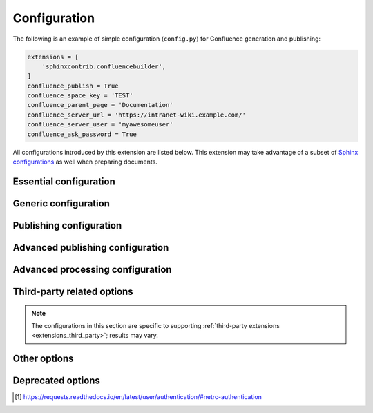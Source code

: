 Configuration
=============

The following is an example of simple configuration (``config.py``) for
Confluence generation and publishing:

.. code-block:: python

    extensions = [
        'sphinxcontrib.confluencebuilder',
    ]
    confluence_publish = True
    confluence_space_key = 'TEST'
    confluence_parent_page = 'Documentation'
    confluence_server_url = 'https://intranet-wiki.example.com/'
    confluence_server_user = 'myawesomeuser'
    confluence_ask_password = True

All configurations introduced by this extension are listed below. This
extension may take advantage of a subset of `Sphinx configurations`_ as well
when preparing documents.

.. versionadded:: 1.9

    All options provided by this extension may be set from the running
    environment. For example, if :lref:`confluence_publish` is not explicitly
    set inside ``conf.py`` or provided via `Sphinx's command line`_, this
    extension may check the ``CONFLUENCE_PUBLISH`` environment option as a
    fallback. Note that this only applies options provided below and will
    not work for other configuration options provided by Sphinx or other
    Sphinx extensions.

.. only:: latex

    .. contents::
       :depth: 1
       :local:

Essential configuration
-----------------------

.. (documentation note) Typically, configuration entries should be sorted
   alphanumerically; however, an exception is in place for the "essential"
   configuration options, where there is a stronger desire to present key
   configurations in a specific order (publish, URL, space and authentication).

.. _confluence_publish:

.. confval:: confluence_publish

    A boolean that decides whether or not to allow publishing. This option must
    be explicitly set to ``True`` if a user wishes to publish content. By
    default, the value is set to ``False``.

    .. code-block:: python

        confluence_publish = True

.. confval:: confluence_server_url

    The URL for the Confluence instance to publish to. The URL should be
    prefixed with ``https://`` or ``http://`` (depending on the URL target). The
    target API folder should not be included in the URL (i.e. excluding
    ``rest/api/``). For a Confluence Cloud instance, an example URL
    configuration is as follows:

    .. code-block:: python

        confluence_server_url = 'https://example.atlassian.net/wiki/'

    For Confluence Data Center, an example URL configuration, if the
    instance's REST API is ``https://intranet-wiki.example.com/rest/api/``,
    should be as follows:

    .. code-block:: python

        confluence_server_url = 'https://intranet-wiki.example.com/'

.. _confluence_space_key:

.. confval:: confluence_space_key

    .. note::

        - Use the key value for the space, not the name of the space. For
          example, ``MYAWESOMESPACE`` instead of ``My Awesome Space``.
        - The space key is **case-sensitive** (typically uppercase).

    `Key of the space`_ in Confluence to be used to publish generated documents
    to. For example:

    .. code-block:: python

        confluence_space_key = 'MYAWESOMESPACE'

    If attempting to publish to a user's personal space, the space's key will
    typically start with a tilde value followed by the space's identifier. For
    example:

    .. code-block:: python

        confluence_space_key = '~123456789'

    .. versionadded:: 1.7

.. _confluence_server_user:

.. confval:: confluence_server_user

    .. note::

        If using a personal access token (PAT), this option does not need to
        set (see :lref:`confluence_publish_token`).

    .. note::

        If trying to use netrc authentication, support is provided by the
        Requests_ library [#netrc]_. A user can default to using a configured
        netrc file by not setting a value for ``confluence_server_user``.

    The username value used to authenticate with the Confluence instance. If
    using Confluence Cloud, this value will most likely be the account's E-mail
    address. If using Confluence Data Center, this value will most likely be the
    username value.

    .. code-block:: python

        confluence_server_user = 'myawesomeuser@example.com'
         (or)
        confluence_server_user = 'myawesomeuser'

.. _confluence_api_token:

.. confval:: confluence_api_token

    .. tip::

        Use this option for Confluence Cloud.

    .. caution::

        It is never recommended to store an API token into a committed/shared
        repository holding documentation.

        A documentation's configuration can modified various ways with Python
        to pull an authentication token for a publishing event such as
        :ref:`reading from an environment variable <tip_manage_publish_subset>`,
        reading from a local file or acquiring a token from ``getpass``.

    .. note::

        If attempting to use a personal access token (PAT), use the
        :lref:`confluence_publish_token` option instead.

    The API token value used to authenticate with the Confluence instance. Set
    this option to an API token for the configured username value
    (see `API tokens`_):

    .. code-block:: python

        confluence_api_token = 'YDYDD3qVvKV0FbkErSxaQ2olmy...AMGwaPe8=02381T9A'

    .. versionadded:: 2.6

.. _confluence_publish_token:

.. confval:: confluence_publish_token

    .. tip::

        Use this option for Confluence Data Center.

    .. caution::

        It is never recommended to store a personal access tokens (PAT) into a
        committed/shared repository holding documentation.

        A documentation's configuration can modified various ways with Python
        to pull an authentication token for a publishing event such as
        :ref:`reading from an environment variable <tip_manage_publish_subset>`,
        reading from a local file or acquiring a token from ``getpass``.

    .. note::

        If attempting to use an API token, use the
        :lref:`confluence_server_pass` option instead.

    The personal access token value used to authenticate with the Confluence
    instance (see `Using Personal Access Tokens`_):

    .. code-block:: python

        confluence_publish_token = 'AbCdEfGhIjKlMnOpQrStUvWxY/z1234567890aBc'

    .. versionadded:: 1.8

.. _confluence_server_pass:

.. confval:: confluence_server_pass

    .. warning::

        It is not recommended to use this option when authenticating with
        an API token or a personal access token.

    .. note::

        Functionally, this option is the same as :lref:`confluence_api_token`.
        It is recommended to use the API token variant solely for naming
        convention. Only limited cases can use a password value for
        publication over API tokens or personal access tokens (specifically,
        cases using Confluence Data Center). Unless users are expected to
        interact directly with their Confluence instance with user passwords,
        users should instead use either one of the following options instead:

        - :lref:`confluence_api_token`
        - :lref:`confluence_publish_token`

    .. caution::

        It is never recommended to store a raw password into a
        committed/shared repository holding documentation. If desired, this
        extension provides a method for prompting for a password
        (see :lref:`confluence_ask_password`).

        Future versions *may* deprecate this option.

    The password value used to authenticate with the Confluence instance. This
    value expects the plaintext password for the configured username value:

    .. code-block:: python

        confluence_server_pass = 'myawesomepassword'

Generic configuration
---------------------

.. _confluence_add_secnumbers:

.. confval:: confluence_add_secnumbers

    Add section numbers to page and section titles if ``toctree`` uses the
    ``:numbered:`` option. By default, this is enabled:

    .. code-block:: python

        confluence_add_secnumbers = True

    See also :lref:`confluence_publish_prefix`.

    .. versionadded:: 1.2

.. _confluence_code_block_theme:

.. confval:: confluence_code_block_theme

    .. note::

        This option is only supported using the ``v1``
        :ref:`editor <confluence_editor>`.

    Specifies the color scheme to use when displaying a Confluence code
    block macro.

    .. code-block:: python

        confluence_code_block_theme = 'Midnight'

    For configuring the theme on individual code blocks, see
    :ref:`class hints <confluence_class_hints>`.

    .. versionadded:: 2.2

.. confval:: confluence_default_alignment

    Explicitly set which alignment type to use when a default alignment value is
    detected. As of Sphinx 2.0+, the default alignment is set to ``center``.
    Legacy versions of Sphinx had a default alignment of ``left``. By default,
    this extension will use a Sphinx-defined default alignment unless explicitly
    set by this configuration value. Accepted values are ``left``, ``center`` or
    ``right``.

    .. code-block:: python

        confluence_default_alignment = 'left'

    .. versionadded:: 1.3

.. confval:: confluence_disable_env_conf

    A boolean value to configure whether to ignore environment-provided
    configuration options. This extension will fallback on environment
    variables if an option is not set in a configuration file or on the
    command line. If a user never wants to pull options from the environment,
    this option can be set to ``True``.

    .. code-block:: python

        confluence_disable_env_conf = True

    .. versionadded:: 2.7

.. confval:: confluence_domain_indices

    A boolean or list value to configure whether or not generate domain-specific
    indices. If configured to a value of ``True``, all domain-specific indices
    generated when processing a documentation set will have a Confluence
    document created. If configured with a list of index names, any matching
    domain-index with a matching name will have a Confluence document created.
    By default, domain-specific indices are disabled with a value of ``False``.

    .. code-block:: python

        confluence_domain_indices = True
         (or)
        confluence_domain_indices = [
            'py-modindex',
        ]

    .. versionadded:: 1.7

.. _confluence_editor:

.. confval:: confluence_editor

    .. warning::

        Using the ``v2`` editor with Confluence Data Center may yield
        unexpected results. It is recommended to only use the ``v2`` editor
        when using Confluence Cloud (CONFSERVER-59536_).

    .. note::

        - Confluence's ``v1`` editor provides a larger support for Sphinx
          features than the newer editor. Users can compare the difference
          in editors by inspecting the `online demo`_.
        - If a page is published with a ``v2`` editor, an attempt to re-publish
          with a ``v1`` editor style may be ignored in Confluence Cloud. In
          such situations, users are recommended to delete the pages on
          Confluence and then retry the publish attempt with this extension.

    A string value to indicate which `Confluence editor`_ to target. The
    following editor values are supported:

    - ``v1``: Use Confluence's older editor (default).
    - ``v2``: Use Confluence's newer editor (fabric).

    A user can choose which version of the editor to build and published
    documentation with. This extension may adjust how content is generated
    based on which editor is selected. Not all Confluence editors are
    equal -- some features supported in one editor may not be supported in
    another. For example, if documentation relies indenting bullet lists,
    content may only be properly rendered with the ``v1`` editor; where if
    users want to new styled Confluence admonitions (warnings, notes, etc.),
    these are only available in the ``v2`` editor.

    .. code-block:: python

        confluence_editor = 'v1'

    For per-document overrides, please see the :lref:`confluence_metadata`.

    .. versionadded:: 2.0

.. _confluence_header_file:

.. confval:: confluence_header_file

    The name of the file to use header data. If provided, the raw contents found
    inside the header file will be added to the start of all generated
    documents. The file path provided should be relative to the build
    environment's source directory. For example:

    .. code-block:: python

        confluence_header_file = 'assets/header.tpl'

    See also:

    - :lref:`confluence_footer_file`
    - :lref:`confluence_header_data`

.. _confluence_header_data:

.. confval:: confluence_header_data

    Takes an optional dictionary. If this value is set then
    ``confluence_header_file`` is interpreted as a jinja2 template with these
    values passed in. If this value is not set then ``confluence_header_file``
    is included verbatim.

    See also :lref:`confluence_header_file`.

    .. versionadded:: 1.9

.. _confluence_footer_file:

.. confval:: confluence_footer_file

    The name of the file to use footer data. If provided, the raw contents found
    inside the footer file will be added at the end of all generated documents.
    The file path provided should be relative to the build environment's source
    directory. For example:

    .. code-block:: python

        confluence_footer_file = 'assets/footer.tpl'

    See also:

    - :lref:`confluence_header_file`
    - :lref:`confluence_footer_data`

.. _confluence_footer_data:

.. confval:: confluence_footer_data

    Takes an optional dictionary. If this value is set then
    ``confluence_footer_file`` is interpreted as a jinja2 template with these
    values passed in. If this value is not set then ``confluence_footer_file``
    is included verbatim.

    See also :lref:`confluence_header_file`.

    .. versionadded:: 1.9

.. confval:: confluence_include_search

    A boolean value to configure whether or not generate a search page. If
    configured to a value of ``True``, a search page will be created with a
    search macro configured to search on the configured space. If a ``search``
    document is registered in a documentation's toctree_, a search page will be
    generated and will replace the contents of the provided ``search`` page. To
    avoid the implicit enablement of this feature, the generation of a search
    page can be explicitly disabled by setting this value to ``False``. By
    default, search page generation is automatically managed with a value of
    ``None``.

    .. code-block:: python

        confluence_include_search = True

    .. versionadded:: 1.7

.. confval:: confluence_page_generation_notice

    This option can be set with a boolean value to whether or not to generate
    a message at the top of each document that the page has been
    automatically generated.

    .. code-block:: python

        confluence_page_generation_notice = True

    Alternatively, users may set a custom message to display.

    .. code-block:: python

        confluence_page_generation_notice = 'My awesome message.'

    By default, this notice is disabled with a value of ``False``.

    .. versionadded:: 1.7
    .. versionchanged:: 2.5 Accept a string for custom notice.

.. confval:: confluence_page_hierarchy

    A boolean value to whether or not nest pages in a hierarchical ordered. The
    root of all pages is typically the configured root_doc_. If a root_doc_
    instance contains a toctree_, listed documents will become child pages of
    the root_doc_. This cycle continues for child pages with their own
    toctree_ markups. By default, hierarchy mode is enabled with a value of
    ``True``.

    .. code-block:: python

        confluence_page_hierarchy = True

    Note that even if hierarchy mode is enabled, the configured root_doc_ page
    and other published pages that are not defined in the complete toctree_,
    these documents will still be published and uploaded to either the
    configured :lref:`confluence_parent_page` or in the root of the space.

    .. versionchanged:: 2.0 Option is enabled by default.

.. _confluence_prev_next_buttons_location:

.. confval:: confluence_prev_next_buttons_location

    A string value to where to include previous/next buttons (if any) based on
    the detected order of documents to be included in processing. Values
    accepted are either ``bottom``, ``both``, ``top`` or ``None``. By default,
    no previous/next links are generated with a value of ``None``.

    .. code-block:: python

       confluence_prev_next_buttons_location = 'top'

    .. versionadded:: 1.2

.. _confluence_secnumber_suffix:

.. confval:: confluence_secnumber_suffix

    The suffix to put after section numbers, before section name.

    .. code-block:: python

        confluence_secnumber_suffix = '. '

    See also :lref:`confluence_add_secnumbers`.

    .. versionadded:: 1.2

.. confval:: confluence_sourcelink

    Provides options to include a link to the documentation's sources at the top
    of each page. This can either be a generic URL or customized to link to
    individual documents in a repository.

    An example of a simple link is as follows:

    .. code-block:: python

        confluence_sourcelink = {
            'url': 'https//www.example.com/',
        }

    Templates for popular hosting services are available. Instead of defining
    a ``url`` option, the ``type`` option can instead be set to one of the
    following types:

    - ``bitbucket``
    - ``codeberg``
    - ``github``
    - ``gitlab``

    Options to set for these types are as follows:

    .. rst-class:: spacedtable

    +-----------------+-------------------------------------------------------+
    | Option          | Description                                           |
    +=================+=======================================================+
    | | ``owner``     | The owner (group or user) of a project.               |
    | | *(required)*  |                                                       |
    +-----------------+-------------------------------------------------------+
    | | ``repo``      | The name of the repository.                           |
    | | *(required)*  |                                                       |
    +-----------------+-------------------------------------------------------+
    | ``container``   | The folder inside the repository which is holding the |
    |                 | documentation. This will vary per project, for        |
    |                 | example, this may be ``Documentation/`` or ``doc/``.  |
    |                 | If the documentation resides in the root of the       |
    |                 | repository, this option can be omitted or set to an   |
    |                 | empty string.                                         |
    +-----------------+-------------------------------------------------------+
    | | ``version``   | The version of the sources to list. This is typically |
    | | *(required)*  | set to either a branch (e.g. ``main``) or tag value.  |
    |                 |                                                       |
    |                 | For Codeberg, also include the version type. For      |
    |                 | example, ``branch/main`` or ``tag/1.0``.              |
    +-----------------+-------------------------------------------------------+
    | ``view``        | The view mode to configure. By default, this value is |
    |                 | set to ``blob`` for GitHub/GitLab and ``view`` for    |
    |                 | Bitbucket.                                            |
    |                 |                                                       |
    |                 | GitHub/GitLab users may wish to change this to        |
    |                 | ``edit`` to create a link directly to the editing     |
    |                 | view for a specific document.                         |
    +-----------------+-------------------------------------------------------+
    | ``host``        | The hostname value to override.                       |
    |                 |                                                       |
    |                 | This option is useful for instances where a custom    |
    |                 | domain may be configured for an organization.         |
    +-----------------+-------------------------------------------------------+
    | ``protocol``    | The protocol value to override (defaults to           |
    |                 | ``https``).                                           |
    +-----------------+-------------------------------------------------------+

    For example, a project hosted on GitHub can use the following:

    .. code-block:: python

        confluence_sourcelink = {
            'type': 'github',
            'owner': 'sphinx-contrib',
            'repo': 'confluencebuilder',
            'container': 'doc/',
            'version': 'main',
            'view': 'edit',
        }

    For unique environments, the source URL can be customized through the
    ``url`` option. This option is treated as a format string which can be
    populated based on the configuration and individual documents being
    processed. An example is as follows:

    .. code-block:: python

        confluence_sourcelink = {
            'url': 'https://git.example.com/mydocs/{page}{suffix}',
        }

    This configures a base URL, where ``page`` and ``suffix`` will be generated
    automatically. Any option provided in the ``confluence_sourcelink``
    dictionary will be forwarded to the format option. For example:

    .. code-block:: python

        confluence_sourcelink = {
            'base': 'https://git.example.com/mydocs',
            'url': '{base}/{version}/{page}{suffix}',
            'version': 'main',
        }

    The ``text`` option can be used to override the name of the link observed
    at the top of the page:

    .. code-block:: python

        confluence_sourcelink = {
            ...
            'text': 'Edit Source',
        }

    .. versionadded:: 1.7

.. confval:: confluence_use_index

    A boolean value to configure whether or not generate an index page. If
    configured to a value of ``True``, an index page will be created. If a
    ``genindex`` document is registered in a documentation's toctree_, index
    content will be generated and will replace the contents of the provided
    ``genindex`` page. To avoid the implicit enablement of this feature, the
    generation of an index page can be explicitly disabled by setting this value
    to ``False``. By default, index generation is automatically managed with a
    value of ``None``.

    .. code-block:: python

        confluence_use_index = True

    .. versionadded:: 1.7

.. confval:: singleconfluence_toctree

    A boolean value to configure whether or not TOC trees will remain in place
    when building with a ``singleconfluence`` builder. By default, this option
    is disabled with a value of ``False``.

    .. code-block:: python

        singleconfluence_toctree = True

    .. versionadded:: 1.7

Publishing configuration
------------------------

.. _confluence_append_labels:

.. confval:: confluence_append_labels

    Allows a user to decide how to manage labels for an updated page. When a
    page update contains new labels to set, they can either be stacked on
    existing labels or replaced. In the event that a publisher wishes to replace
    any existing labels that are set on published pages, this option can be set
    to ``False``. By default, labels are always appended with a value of
    ``True``.

    .. code-block:: python

        confluence_append_labels = True

    See also:

    - :lref:`confluence_global_labels`
    - :lref:`confluence_metadata`

    .. versionadded:: 1.3

.. _confluence_api_mode:

.. confval:: confluence_api_mode

    Configures the API mode to use for REST requests. Certain Confluence
    instances support a newer version of REST APIs (e.g. Confluence Cloud).
    This extension will attempt to use an appropriate API mode for a
    configuration set. However, a user can override the operating API mode
    based on preference or when handling situations where this extension
    cannot automatically determine the best API mode to use. Values
    accepted are either ``v1`` or ``v2``.

    .. code-block:: python

        confluence_api_mode = 'v2'

    By default, if a Confluence Cloud configuration is detected, this
    extension will use ``v2``. For all other cases, the default is ``v1``.

    .. versionadded:: 2.5

.. _confluence_ask_password:

.. confval:: confluence_ask_password

    .. warning::

        User's running Cygwin/MinGW may need to invoke with ``winpty`` to allow
        this feature to work.

    Provides an override for an interactive shell to request publishing
    documents using an API key or password provided from a shell environment.
    While a password is typically defined in the option
    :lref:`confluence_server_pass` (either directly set, fetched from the
    project's ``config.py`` or passed via an alternative means), select
    environments may wish to provide a way to accept an authentication
    token without needing to modify documentation sources or having a
    visible password value in the interactive session requesting the
    publish event. By default, this option is disabled with a value
    of ``False``.

    .. code-block:: python

        confluence_ask_password = False

    A user can request for a password prompt by invoking build event by passing
    the define through the command line:

    .. code-block:: none

        sphinx-build [options] -D confluence_ask_password=1 <srcdir> <outdir>

    Note that some shell sessions may not be able to pull the password value
    properly from the user. For example, Cygwin/MinGW may not be able to accept
    a password unless invoked with ``winpty``.

.. confval:: confluence_ask_user

    Provides an override for an interactive shell to request publishing
    documents using a user provided from a shell environment. While a
    user is typically defined in the option ``confluence_server_user``, select
    environments may wish to provide a way to accept a username without needing
    to modify documentation sources. By default, this option is disabled with a
    value of ``False``.

    .. code-block:: python

        confluence_ask_user = False

    .. versionadded:: 1.2

.. index:: Page removal; Automatically archiving pages

.. _confluence_cleanup_archive:

.. confval:: confluence_cleanup_archive

    .. warning::

       Publishing individual/subset of documents with this option may lead to
       unexpected results.

    .. note::

        This option cannot be used with :lref:`confluence_cleanup_purge`.

    .. warning::

        Only Confluence Cloud identifies support for an archiving API.
        Attempting to Confluence Data Center with this feature will most
        likely result in an "Unsupported Confluence API call" error (500).

    .. attention::

        Confluence's archiving API is marked as experimental by Atlassian
        at the time of writing. This feature may experience issues over time
        until the API is flagged as stable (if ever).

    A boolean value to whether to archive legacy pages detected in a space or
    parent page. By default, this value is set to ``False`` to indicate that no
    pages will be archived. If this configuration is set to ``True``, detected
    pages in Confluence that do not match the set of published documents will be
    automatically archived. If the option :lref:`confluence_parent_page` is
    set, only pages which are a descendant of the configured parent page
    can be removed; otherwise, all flagged pages in the configured space
    could be archived.

    .. code-block:: python

        confluence_cleanup_archive = False

    While this capability is useful for updating a series of pages, it may lead
    to unexpected results when attempting to publish a single-page update. The
    archive operation will archive all pages that are not publish in the
    request. For example, if an original request publishes ten documents and
    archives excess documents, a following publish attempt with only one of
    the documents will archive the other nine pages.

    See also:

    - :lref:`confluence_cleanup_from_root`
    - :lref:`confluence_cleanup_purge`
    - :lref:`confluence_cleanup_search_mode`
    - :lref:`confluence_publish_dryrun`

    .. versionadded:: 1.9

.. _confluence_cleanup_from_root:

.. confval:: confluence_cleanup_from_root

    A boolean value to which indicates that any cleanup attempt should be done
    from the root of a published root_doc_ page (instead of a configured parent
    page; i.e. :lref:`confluence_parent_page`). In specific publishing
    scenarios, a user may wish to publish multiple documentation sets
    based off a single parent/container page. To prevent any cleanup
    between multiple documentation sets, this option can be set to ``True``.
    When generating legacy pages to be removed, this extension will only
    attempt to populate legacy pages based off the children of the
    root_doc_ page. This option requires either
    :lref:`confluence_cleanup_archive` or :lref:`confluence_cleanup_purge`
    to be set to ``True`` before taking effect. If
    :lref:`confluence_publish_root` is set, this option is implicitly enabled.

    .. code-block:: python

        confluence_cleanup_from_root = False

    See also:

    - :lref:`confluence_cleanup_archive`
    - :lref:`confluence_cleanup_purge`

    .. versionadded:: 1.9

.. index:: Page removal; Automatically purging pages

.. _confluence_cleanup_purge:

.. confval:: confluence_cleanup_purge

    .. warning::

       Publishing individual/subset of documents with this option may lead to
       unexpected results.

    .. note::

        This option cannot be used with :lref:`confluence_cleanup_archive`.

    A boolean value to whether or not purge legacy pages detected in a space or
    parent page. By default, this value is set to ``False`` to indicate that no
    pages will be removed. If this configuration is set to ``True``, detected
    pages in Confluence that do not match the set of published documents will be
    automatically removed. If the option :lref:`confluence_parent_page` is
    set, only pages which are a descendant of the configured parent page
    can be removed; otherwise, all flagged pages in the configured space
    could be removed.

    .. code-block:: python

        confluence_cleanup_purge = False

    While this capability is useful for updating a series of pages, it may lead
    to unexpected results when attempting to publish a single-page update. The
    purge operation will remove all pages that are not publish in the request.
    For example, if an original request publishes ten documents and purges
    excess documents, a following publish attempt with only one of the documents
    will purge the other nine pages.

    See also:

    - :lref:`confluence_cleanup_archive`
    - :lref:`confluence_cleanup_from_root`
    - :lref:`confluence_cleanup_search_mode`
    - :lref:`confluence_publish_dryrun`

    .. versionadded:: 1.9

.. _confluence_disable_notifications:

.. confval:: confluence_disable_notifications

    A boolean value which explicitly disables any page update notifications
    (i.e. treats page updates from a publish request as minor updates). By
    default, notifications are disabled with a value of ``True``.

    .. code-block:: python

        confluence_disable_notifications = True

    Note that even if this option is set, there may be some scenarios where a
    notification will be generated for other users when a page is created or
    removed, depending on how other users may be watching a space.

    See also :lref:`confluence_watch`.

    .. versionchanged:: 2.6 Option is enabled by default.

.. _confluence_full_width:

.. confval:: confluence_full_width

    A boolean value to whether to publish pages using the full width of a page.
    By default, page widths will use their default/existing page widths with
    a value of ``None``. Specifying this option to ``True`` will ensure any
    new/updated page will attempt to use the full width of a page; likewise,
    specifying this option to ``False`` will ensure any new/updated page will
    attempt to use a smaller width.

    .. code-block:: python

        confluence_full_width = True

    For per-document overrides, please see the :lref:`confluence_metadata`.

    .. versionadded:: 2.0
    .. versionchanged:: 2.1 Support added for Confluence's ``v1`` editor.

.. _confluence_global_labels:

.. confval:: confluence_global_labels

    .. note::

        If removing global labels for a documentation set that already
        has been published, user may need to publish once with the
        :lref:`confluence_publish_force` option to help clear old labels.

    Defines a list of labels to apply to each document being published. When a
    publish event either adds a new page or updates an existing page, the labels
    defined in this option will be added/set on the page. For example:

    .. code-block:: python

        confluence_global_labels = [
            'label-a',
            'label-b',
        ]

    For per-document labels, please see the :lref:`confluence_metadata`.
    See also :lref:`confluence_append_labels`.

    .. versionadded:: 1.3

.. _confluence_parent_page:

.. confval:: confluence_parent_page

    .. note::

        This option cannot be used with :lref:`confluence_publish_root`.

    The root page found inside the configured space
    (:lref:`confluence_space_key`) where published pages will be a
    descendant of. The parent page value is used to match either the
    title or page identifier of an existing page. If this option is not
    provided, new pages will be published to the root of the configured
    space. If the parent page cannot be found, the publish attempt will
    stop with an error message. For example, the following will publish
    documentation under the ``MyAwesomeDocs`` page:

    .. code-block:: python

        confluence_parent_page = 'MyAwesomeDocs'

    Users wishing to publish against a parent page's identifier value can do
    so by using an integer value instead. For example:

    .. code-block:: python

        confluence_parent_page = 123456

    If a parent page is not set, consider using the
    :lref:`confluence_root_homepage` option as well. Note that the
    page's name can be case-sensitive in most (if not all) versions of
    Confluence.

    See also :lref:`confluence_publish_root`.

    .. versionchanged:: 1.9 Support added for accepting a page identifier.

.. _confluence_publish_dryrun:

.. confval:: confluence_publish_dryrun

    When a user wishes to start managing a new document set for publishing,
    there maybe concerns about conflicts with existing content. When the dry run
    feature is enabled to ``True``, a publish event will not edit or remove any
    existing content. Instead, the extension will inform the user which pages
    will be created, whether or not pages will be moved and whether or not
    pages/attachments will be removed. By default, the dry run feature is
    disabled with a value of ``False``.

    .. code-block:: python

        confluence_publish_dryrun = True

    See also
    :ref:`Confluence Spaces and Unique Page Names <confluence_unique_page_names>`.

    .. versionadded:: 1.3

.. _confluence_publish_postfix:

.. confval:: confluence_publish_postfix

    If set, a postfix value is added to the title of all published documents. In
    Confluence, page names need to be unique for a space. A postfix can be set
    to either:

    * Add a unique naming schema to generated/published documents in a space
      which has manually created pages; or,
    * Allow multiple published sets of documentation, each with their own
      postfix value.

    An example publish postfix is as follows:

    .. code-block:: python

       confluence_publish_postfix = '-postfix'

    Postfixes can include placeholders. These placeholders are filled using the
    format method so formatting types can be used. For example:

    .. code-block:: python

       confluence_publish_postfix = ' ({hash:.5})'

    Supported placeholders:

    * ``{hash}`` - Create a reproducible hash given the title and location
      based from the project root. Using this placeholder provides an option
      for allowing pages with the same title to be pushed to the same
      Confluence space without needing to manually add an index to the title.

    By default, no postfix is used. See also:

    - :lref:`confluence_ignore_titlefix_on_index`
    - :lref:`confluence_publish_prefix`

    .. versionadded:: 1.2
    .. versionchanged:: 1.9 Support for the ``{hash}`` placeholder.

.. _confluence_publish_prefix:

.. confval:: confluence_publish_prefix

    If set, a prefix value is added to the title of all published documents. In
    Confluence, page names need to be unique for a space. A prefix can be set to
    either:

    * Add a unique naming schema to generated/published documents in a space
      which has manually created pages; or,
    * Allow multiple published sets of documentation, each with their own prefix
      value.

    An example publish prefix is as follows:

    .. code-block:: python

       confluence_publish_prefix = 'prefix-'

    By default, no prefix is used. See also:

    - :lref:`confluence_ignore_titlefix_on_index`
    - :lref:`confluence_publish_postfix`

.. _confluence_publish_root:

.. confval:: confluence_publish_root

    .. note::

        This option cannot be used with :lref:`confluence_parent_page`.

    The page identifier to publish the root document to. The root identifier
    value is used to find an existing page on the configured Confluence
    instance. When found, the root document of the documentation set being
    published will replace the content of the page found on the Confluence
    instance. If the root page cannot be found, the publish attempt will stop
    with an error message.

    .. code-block:: python

       confluence_publish_root = 123456

    See also :lref:`confluence_parent_page`.

    .. versionadded:: 1.5

.. _confluence_root_homepage:

.. confval:: confluence_root_homepage

    A boolean value to whether or not force the configured space's homepage to
    be set to the page defined by the Sphinx configuration's root_doc_. By
    default, the root_doc_ configuration is ignored with a value of ``False``.

    .. code-block:: python

        confluence_root_homepage = False

    .. versionadded:: 1.6

.. _confluence_timeout:

.. confval:: confluence_timeout

    Force a timeout (in seconds) for network interaction. The timeout used by
    this extension is not explicitly configured (i.e. managed by Requests_). By
    default, assume that any network interaction will not timeout. Since the
    target Confluence instance is most likely to be found on an external server,
    is it recommended to explicitly configure a timeout value based on the
    environment being used. For example, to configure a timeout of ten seconds,
    the following can be used:

    .. code-block:: python

        confluence_timeout = 10

.. _confluence_watch:

.. confval:: confluence_watch

    Indicate whether or not the user publishing content will automatically watch
    pages for changes. In Confluence, when creating a new page or updating an
    existing page, the editing user will automatically watch the page.
    Notifications on automatically published content is typically not relevant
    to publishers through this extension, especially if the content is volatile.
    If a publisher wishes to be keep informed on notification for published
    pages, this option can be set to ``True``. By default, watching is disabled
    with a value of ``False``.

    .. code-block:: python

        confluence_watch = False

    See also :lref:`confluence_disable_notifications`.

    .. versionadded:: 1.3

Advanced publishing configuration
---------------------------------

.. confval:: confluence_additional_mime_types

    Candidate selection for images will only support the internally managed list
    of MIME types supported by a default Confluence instance. A custom
    installation or future installations of a Confluence instance may support
    newer MIME types not explicitly managed by this extension. This
    configuration provides a user the option to register additional MIME types
    to consider for image candidates.

    .. code-block:: python

        confluence_additional_mime_types = [
            'image/tiff',
        ]

    .. versionadded:: 1.3

.. confval:: confluence_asset_force_standalone

    Provides an override to always publish individual assets (images, downloads,
    etc.) on each individual document which uses them. This extension will
    attempt to minimize the amount of publishing of shared assets on multiple
    documents by only hosting an asset in a single document. For example, if two
    documents use the same image, the image will be hosted on the root document
    of a set and each document will reference the attachment on the root page. A
    user may wish to override this feature. By configuring this option to
    ``True``, this extension will publish asset files as an attachment for each
    document which may use the asset. By default, this extension will attempt to
    host shared assets on a single document with a value of ``False``.

    .. code-block:: python

        confluence_asset_force_standalone = True

    .. versionadded:: 1.3

.. confval:: confluence_asset_override

    Provides an override for asset publishing to allow a user publishing to
    either force re-publishing assets or disable asset publishing. This
    extension will attempt to publish assets (images, downloads, etc.) to pages
    via Confluence's attachment feature. Attachments are assigned a comment
    value with a hash value of a published asset. If another publishing event
    occurs, the hash value is checked before attempting to re-publish an asset.
    In unique scenarios, are use may wish to override this ability. By
    configuring this option to ``True``, this extension will always publish
    asset files (whether or not an attachment with a matching hash exists). By
    configuring this option to ``False``, no assets will be published by this
    extension. By default, this automatic asset publishing occurs with a value
    of ``None``.

    .. code-block:: python

        confluence_asset_override = None

.. _confluence_ca_cert:

.. confval:: confluence_ca_cert

    Provide a CA certificate to use for server certificate authentication. The
    value for this option can either be a file of a certificate or a path
    pointing to an OpenSSL-prepared directory. Refer to the
    `Requests SSL Cert Verification`_  documentation (``verify``) for more
    information. If server verification is explicitly disabled, this option is
    ignored. By default, this option is ignored with a value of ``None``.

    .. code-block:: python

        confluence_ca_cert = 'ca.crt'

    See also:

    - :lref:`confluence_client_cert_pass`
    - :lref:`confluence_client_cert`
    - :lref:`confluence_disable_ssl_validation`

    .. versionchanged:: 2.3 Support relative paths.

.. _confluence_cleanup_search_mode:

.. confval:: confluence_cleanup_search_mode

    .. warning::

        The ``direct`` search mode may not work on Confluence Data Center
        instances. For these cases, Confluence may report the following error:

         | *(Not Implemented; 500)*
         | Page children is currently only supported for direct children.

    Configures the search mode used for finding descendant pages to be cleaned
    up (when configured for archiving/purging legacy pages). By default, this
    extension will search Confluence for known descendants for the root page:

    .. code-block:: python

        confluence_cleanup_search_mode = 'search'

    However, in some cases, the provided list of descendants may be incorrect
    (due to the Confluence version used, the state of Confluence's ancestors
    table caching, etc.). This configuration can be used to tweak how this
    extension searches for descendants, if a user experiences issues with the
    default method of searching. Supported modes are as follows:

    - ``direct``: Query known descendants from a page's cache.
    - ``search`` `(default)`: Search for descendants using Confluence's CQL
      capability.

    Users can also postfix ``-aggressive`` (e.g. ``search-aggressive``) on a
    mode to perform a recursive search for descendants ensure all descendants
    are found. Note that an aggressive search will increase the amount of API
    calls to a configured Confluence instance.
    See also:

    - :lref:`confluence_cleanup_archive`
    - :lref:`confluence_cleanup_purge`

    .. versionadded:: 2.1

.. _confluence_client_cert:

.. confval:: confluence_client_cert

    Provide a client certificate to use for two-way TLS/SSL authentication. The
    value for this option can either be a file (containing a certificate and
    private key) or as a tuple where both certificate and private keys are
    explicitly provided. If a private key is protected with a passphrase, a user
    publishing a documentation set will be prompted for a password (see also
    :lref:`confluence_client_cert_pass`). By default, this option is ignored
    with a value of ``None``.

    .. code-block:: python

        confluence_client_cert = 'cert_and_key.pem'
         (or)
        confluence_client_cert = ('client.cert', 'client.key')

    See also:

    - :lref:`confluence_ca_cert`
    - :lref:`confluence_client_cert_pass`
    - :lref:`confluence_disable_ssl_validation`

.. _confluence_client_cert_pass:

.. confval:: confluence_client_cert_pass

    .. caution::

        It is never recommended to store a certificate's passphrase into a
        committed/shared repository holding documentation.

    Provide a passphrase for :lref:`confluence_client_cert`. This prevents
    a user from being prompted to enter a passphrase for a private key
    when publishing. If a configured private key is not protected by a
    passphrase, this value will be ignored. By default, this option is
    ignored with a value of ``None``.

    .. code-block:: python

        confluence_client_cert_pass = 'passphrase'

    - :lref:`confluence_ca_cert`
    - :lref:`confluence_client_cert`
    - :lref:`confluence_disable_ssl_validation`

.. _confluence_disable_autogen_title:

.. confval:: confluence_disable_autogen_title

    A boolean value to explicitly disable the automatic generation of titles for
    documents which do not have a title set. When this extension processes a set
    of documents to publish, a document needs a title value to know which
    Confluence page to create/update. In the event where a title value cannot be
    extracted from a document, a title value will be automatically generated for
    the document. For automatically generated titles, the value will always be
    prefixed with ``autogen-``. For users who wish to ignore pages which have no
    title, this option can be set to ``True``. By default, this option is set to
    ``False``.

    .. code-block:: python

        confluence_disable_autogen_title = True

    See also:

    - :lref:`confluence_remove_title`
    - :lref:`confluence_title_overrides`

.. _confluence_disable_ssl_validation:

.. confval:: confluence_disable_ssl_validation

    .. warning::

        It is not recommended to use this option.

    A boolean value to explicitly disable verification of server SSL
    certificates when making a publish request. By default, this option is set
    to ``False``.

    .. code-block:: python

        confluence_disable_ssl_validation = False

    - :lref:`confluence_ca_cert`
    - :lref:`confluence_client_cert`
    - :lref:`confluence_client_cert_pass`

.. _confluence_ignore_titlefix_on_index:

.. confval:: confluence_ignore_titlefix_on_index

    When configured to add a prefix or postfix onto the titles of published
    documents, a user may not want to have any title modifications on the index
    page. To prevent modifying an index page's title, this option can be set to
    ``True``. By default, this option is set to ``False``.

    .. code-block:: python

        confluence_ignore_titlefix_on_index = True

    See also:

    - :lref:`confluence_publish_postfix`
    - :lref:`confluence_publish_prefix`

    .. versionadded:: 1.3

.. confval:: confluence_page_search_mode

    .. note::

        This option is only supported using the ``v1``
        :ref:`editor <confluence_editor>`.

    Configures the mode which pages will be fetched from Confluence. For
    Confluence Data Center instances, there may be performance issues when
    attempting to query ``content/`` API (CONFSERVER-57639_). Select environments
    may opt to disable this endpoint in attempt to avoid performance issues,
    which in turn prevents this extension from fetching page content. To
    support these environments, users can configure this extension to use an
    alternative mode for fetching page content.

    .. code-block:: python

        confluence_page_search_mode = 'search'

    Supported modes are as follows:

    - ``content`` `(default)`: Pages will fetched using the ``content/`` API.
    - ``search``: Pages will fetched using the ``content/search/`` API.

    .. versionadded:: 2.6

.. confval:: confluence_parent_override_transform

    .. note::

        Using this option may have unexpected results when using certain
        features of this extension. For example, users with purging
        enabled may not have pages with parent-ID overrides purged.

    A function to override the parent page to publish a document under.
    This option is available for advanced users needing to tailor specific
    parent pages for individual documents. A provided transform is invoked
    with the document name and the expected parent page (numerical
    identifier) the document will be published under. A configuration can
    tweak the identifier used when publishing.

    .. code-block:: python

        def my_publish_override(docname, parent_id):
            if docname == 'special-doc':
                return 123456

            return parent_id

        confluence_parent_override_transform = my_publish_override

    This extension will not check the validity of the identifiers set. If
    a provided page identifier does not exist or the publishing user does
    not have access to the parent page, the publication will fail with an
    error provided by Confluence.

    See also :lref:`confluence_parent_page`.

    .. versionadded:: 2.2

.. confval:: confluence_proxy

    REST calls use the Requests_ library, which will use system-defined proxy
    configuration; however, a user can override the system-defined proxy by
    providing a proxy server using this configuration.

    .. code-block:: python

        confluence_proxy = 'myawesomeproxy:8080'

.. _confluence_publish_allowlist:

.. confval:: confluence_publish_allowlist

    .. note::

        Using this option will disable the :lref:`confluence_cleanup_archive`
        and :lref:`confluence_cleanup_purge` options.

    Defines a list of documents to be published to a Confluence instance. When a
    user invokes sphinx-build_, a user has the ability to process all documents
    (by default) or specifying individual filenames which use the provide files
    and detected dependencies. If the Sphinx-detected set of documents to
    process contains undesired documents to publish,
    ``confluence_publish_allowlist`` can be used to override this. This option
    accepts either a list of relative path document names (without an extension)
    or a filename which contains a list of document names.

    For example, a user can specify documents in a list to allow for publishing:

    .. code-block:: python

        confluence_publish_allowlist = [
            'index',
            'foo/bar',
        ]

    Alternatively, a user can specify a filename such as following:

    .. code-block:: python

        confluence_publish_allowlist = 'allowed-docs.txt'

    Which could contain a list of documents to allow:

    .. code-block:: python

        index
        foo/bar

    A user can configured an allowed list of documents through the command line:

    .. code-block:: shell

        sphinx-build [options] -D confluence_publish_allowlist=index,foo/bar \
            <srcdir> <outdir> index.rst foo/bar.rst

    By default, this option is ignored with a value of ``None``.

    See also :lref:`confluence_publish_denylist`.

    .. versionadded:: 1.3
    .. versionchanged:: 2.0 An empty allow list will no longer publish any
                            documents.
    .. versionchanged:: 2.3 Support relative paths.

.. _confluence_publish_debug:

.. confval:: confluence_publish_debug

    .. warning::

        Enabling certain debugging options may reveal information such as
        authentication details in printed logs. Take this into consideration
        when sharing any debug logs with other users or enabling this option
        when part of a CI/CD script, job or workflow.

    Configures the ability to enable certain debugging messages for requests
    made to a Confluence instance. This can be helpful for users attempting
    to debug their connection to a Confluence instance. By default, no
    debugging is enabled.

    Available options are as follows:

    - ``all``: Enable all debugging options.
    - ``deprecated``: Log warnings when a deprecated API call is used
      (*for development purposes*).
    - ``headers``: Log requests and responses, including their headers.
    - ``headers-and-data``: Log header data along with request/response bodies.
    - ``urllib3``: Enable urllib3 library debugging messages.

    An example debugging configuration is as follows:

    .. code-block:: python

        confluence_publish_debug = 'urllib3'

    .. versionadded:: 1.8
    .. versionchanged:: 2.5

        Switched from boolean to string for setting new debugging options.

    .. versionchanged:: 2.6

        Introduce the ``headers-and-data`` option.

.. confval:: confluence_publish_delay

    Force a delay (in seconds) for any API calls made to a Confluence instance.
    By default, API requests will be made to a Confluence instance as soon as
    possible (or until Confluence reports that the client should be rate
    limiting). A user can use this option to reduce how fast this extension may
    attempt to interact with the Confluence instance. For example, to delay each
    API request by almost a 1/4 of a second, the following can be used:

    .. code-block:: python

        confluence_publish_delay = 0.25

    .. versionadded:: 1.8

.. _confluence_publish_denylist:

.. confval:: confluence_publish_denylist

    .. note::

        Using this option will disable the :lref:`confluence_cleanup_archive`
        and :lref:`confluence_cleanup_purge` options.

    Defines a list of documents to not be published to a Confluence instance.
    When a user invokes sphinx-build_, a user has the ability to process all
    documents (by default) or specifying individual filenames which use the
    provide files and detected dependencies. If the Sphinx-detected set of
    documents to process contain undesired documents to publish,
    ``confluence_publish_denylist`` can be used to override this. This option
    accepts either a list of relative path document names (without an extension)
    or a filename which contains a list of document names.

    For example, a user can specify documents in a list to deny for publishing:

    .. code-block:: python

        confluence_publish_denylist = [
            'index',
            'foo/bar',
        ]

    Alternatively, a user can specify a filename such as following:

    .. code-block:: python

        confluence_publish_denylist = 'denied-docs.txt'

    Which could contain a list of documents to allow:

    .. code-block:: python

        index
        foo/bar

    A user can configured a denied list of documents through the command line:

    .. code-block:: shell

        sphinx-build [options] -D confluence_publish_denylist=index,foo/bar \
            <srcdir> <outdir> index.rst foo/bar.rst

    By default, this option is ignored with a value of ``None``.

    See also :lref:`confluence_publish_allowlist`.

    .. versionadded:: 1.3
    .. versionchanged:: 2.3 Support relative paths.

.. _confluence_publish_force:

.. confval:: confluence_publish_force

    A boolean value on whether or not to force publish page updates even if
    no changes are detected on the Confluence instance. When a page is
    published by this extension, a hash of the page will be stored on the
    Confluence page. This hash can be referred to later by hosts using this
    extension, by querying the hash and comparing it against a locally prepared
    page update. If hashes match, no attempt will be made to update the
    specific page. If users are experiencing issues with this check, they may
    force publishing by configuring this option to ``True``. By default, this
    option is disabled with a value of ``False``.

    .. code-block:: python

        confluence_publish_force = True

    .. versionadded:: 2.1

.. _confluence_publish_headers:

.. confval:: confluence_publish_headers

    A dictionary value which allows a user to pass key-value header information.
    This is useful for users who need to interact with a Confluence instance
    which expects (in a reverse proxy or the instance itself) specific header
    information to be set. By default, no custom header entries are added with a
    value of ``None``.

    .. code-block:: python

        confluence_publish_headers = {
            'CUSTOM_HEADER': '<some-value>',
        }

    .. versionadded:: 1.5

.. confval:: confluence_publish_intersphinx

    A publish event will upload a generated intersphinx's inventory
    (`object.inv`) as an attachment to the configured root_doc_. Inventory
    files are typically small and should not cause issues for most users.
    However, if a user desired to not publish an inventory for their
    documentation, this option can be configured to ``False``. By default,
    inventories are published with a value of ``True``.

    .. code-block:: python

        confluence_publish_intersphinx = True

    .. versionadded:: 1.9

.. confval:: confluence_publish_onlynew

    A publish event from this extension will typically upload new pages or
    update existing pages on future attempts. In select cases, a user may not
    wish to modify existing pages and only permit adding new content to a
    Confluence space. To achieve this, a user can enable an "only-new" flag
    which prevents the modification of existing content. This includes the
    restriction of updating existing pages/attachments as well as deleting
    content. By default, the only-new feature is disabled with a value of
    ``False``.

    .. code-block:: python

        confluence_publish_onlynew = True

    .. versionadded:: 1.3

.. _confluence_publish_orphan:

.. confval:: confluence_publish_orphan

    Whether to permit the publishing of orphan pages to a Confluence space.
    This option must be explicitly set to ``False`` if a user wishes to not
    publish orphan pages for their documentation. By default, the value is set
    to ``True``.

    .. code-block:: python

        confluence_publish_orphan = True

    See also :lref:`confluence_publish_orphan_container`.

    .. versionadded:: 2.1

.. _confluence_publish_orphan_container:

.. confval:: confluence_publish_orphan_container

    The identifier of the page to hold orphan pages. The parent page
    associated to an orphan page can vary per configuration. When a user
    configures for a parent page/root, orphan pages will be placed under the
    respective parent page/root configuration. If no parent page/root is
    configured, orphan pages will not be associated with a parent page.

    Users can override where orphan pages are placed by using this option. By
    specifying a page identifier, orphan pages will placed under the configured
    container page. Users can also provide a special value of ``0`` to indicate
    to always publish with no parent page.

    .. code-block:: python

        confluence_publish_orphan_container = 123456

    See also :lref:`confluence_publish_orphan`.

    .. versionadded:: 2.1

.. _confluence_publish_override_api_prefix:

.. confval:: confluence_publish_override_api_prefix

    Allows a user to override the path-prefix value used for API requests.
    API paths are commonly prefixed, such as ``rest/api/`` for API v1 and
    ``api/v2/`` for API v2. However, if a user is interacting with a Confluence
    instance which system administrators have configured non-standard
    locations for API endpoints, requests made by this extension will fail.

    To support custom API endpoint paths, this option can be used to indicate
    what prefix to use, if any. By default, this extension operates with an
    API prefix configuration matching the following:

    .. code-block:: python

        confluence_publish_override_api_prefix = {
            'v1': 'rest/api/',
            'v2': 'api/v2/',
        }

    Users may define a dictionary using :lref:`confluence_api_mode` values for
    keys, followed by a prefix override for their environment. For example,
    to disable prefixes for any API v1 request, the following may be used:

    .. code-block:: python

        confluence_publish_override_api_prefix = {
            'v1': '',
        }

    .. versionadded:: 2.5

.. confval:: confluence_request_session_override

    A hook to manipulate a Requests_ session prepared by this extension. Allows
    users who wish to perform advanced configuration of a session for features
    which may not be supported by this extension.

    .. code-block:: python

        def my_request_session_override(session):
            session.trust_env = False

        confluence_request_session_override = my_request_session_override

    .. versionadded:: 1.7

.. _confluence_server_auth:

.. confval:: confluence_server_auth

    An authentication handler which can be directly provided to a REST API
    request. REST calls in this extension use the Requests_ library, which
    provide various methods for a client to perform authentication. While this
    extension provides simple authentication support (via
    :lref:`confluence_server_user` and :lref:`confluence_server_pass`),
    a publisher may need to configure an advanced authentication handler
    to support a target Confluence instance.

    Note that this extension does not define custom authentication handlers.
    This configuration is a passthrough option only. For more details on various
    ways to use authentication handlers, please see
    `Requests -- Authentication`_. By default, no custom authentication handler
    is provided to generated REST API requests. An example OAuth 1 is as
    follows:

    .. code-block:: python

        from requests_oauthlib import OAuth1

        ...

        confluence_server_auth = OAuth1(client_key,
            client_secret=client_secret,
            resource_owner_key=resource_owner_key,
            resource_owner_secret=resource_owner_secret)

.. _confluence_server_cookies:

.. confval:: confluence_server_cookies

    A dictionary value which allows a user to pass key-value cookie information
    for authentication purposes. This is useful for users who need to
    authenticate with a single sign-on (SSO) provider to access a target
    Confluence instance. By default, no cookies are set with a value of
    ``None``.

    .. code-block:: python

        confluence_server_cookies = {
            'SESSION_ID': '<session id string>',
            'U_ID': '<username>',
        }

    .. versionadded:: 1.2

.. _confluence_title_overrides:

.. confval:: confluence_title_overrides

    Allows a user to override the title value for a specific document. When
    documents are parsed for title values, the first title element's content
    will be used as the publish page's title. Select documents may not include a
    title and are ignored; or, documents may conflict with each other but there
    is a desire to keep them the same name in reStructuredText form. With
    ``confluence_title_overrides``, a user can define a dictionary which will
    map a given docname to a title value instead of the title element (if any)
    found in the respective document. By default, documents will give assigned
    titles values based off the first detected title element with a value of
    ``None``.

    .. code-block:: python

        confluence_title_overrides = {
            'index': 'Index Override',
        }

    See also:

    - :ref:`Confluence Spaces and Unique Page Names <confluence_unique_page_names>`
    - :lref:`confluence_disable_autogen_title`
    - :lref:`confluence_publish_postfix`
    - :lref:`confluence_publish_prefix`
    - :lref:`confluence_remove_title`

    .. versionadded:: 1.3

.. confval:: confluence_version_comment

    .. note::

        Confluence Data Center does not support setting a version comment for
        the first/new page revision.

    A string value to be added as a comment to Confluence's version history.

    .. code-block:: python

        confluence_version_comment = 'Automatically generated.'

    .. versionadded:: 1.8
    .. versionchanged:: 2.1

        Support comments for first/new pages on Confluence Cloud.

Advanced processing configuration
---------------------------------

.. _confluence_file_suffix:

.. confval:: confluence_file_suffix

    The file name suffix to use for all generated files. By default, all
    generated files will use the extension ``.conf``.

    .. code-block:: python

        confluence_file_suffix = '.conf'

.. _confluence_html_macro:

.. confval:: confluence_html_macro

    This option will configure the HTML macro type for the ``confluence_html``
    :ref:`directive <confluence_html>`. By default, the ``html`` macro
    identifier is set.

    .. code-block:: python

        confluence_html_macro = 'html'

    See also the :ref:`HTML directive <confluence_html>`.

    .. versionadded:: 2.7

.. index:: Jira; Configuring Jira servers

.. _confluence_jira_servers:

.. confval:: confluence_jira_servers

    Provides a dictionary of named Jira servers to reference when using the
    ``jira`` or ``jira_issue`` directives. In a typical Confluence environment
    which is linked with a Jira instance, users do not need to take advantage of
    this configuration -- Confluence should automatically be able to link to
    respectively Jira issues or map Jira query languages with a configured Jira
    instance. In select cases where an instance has more than one Jira instance
    attached, a user may need to explicitly reference a Jira instance to
    properly render a Jira macro. Jira-related directives have the ability to
    reference Jira instances, with a combination of a UUID and name; for
    example:

    .. code-block:: rst

        .. jira_issue:: TEST-151
            :server-id: d005bcc2-ca4e-4065-8ce8-49ff5ac5857d
            :server-name: MyAwesomeJiraServer

    It may be tedious for some projects to add this information in each
    document. As an alternative, a configuration can define Jira instance
    information inside a configuration option as follows:

    .. code-block:: python

        confluence_jira_servers = {
            'server-1': {
                'id': '<UUID of Jira Instance>',
                'name': '<Name of Jira Instance>',
            }
        }

    With the above option defined in a project's configuration, the following
    can be used instance inside a document:

    .. code-block:: rst

        .. jira_issue:: TEST-151
            :server: server-1

    See also:

    - :ref:`Jira directives <jira-directives>`
    - :ref:`Jira roles <jira-roles>`

    .. versionadded:: 1.2

.. _confluence_lang_overrides:

.. confval:: confluence_lang_overrides

    A dictionary to override literal block-based directive language values to
    a Confluence supported code block macro language values. The default
    mapping accepts `Pygments documented language types`_ to
    `Confluence-supported syntax highlight languages`_.

    .. code-block:: python

        confluence_lang_overrides = {
            'rs': 'rust',
            'rust': 'rust',
        }

    In the event that a language entry is missing or returns a ``None`` value,
    the provided language type will be transform to a default language type
    as if this transform was not provided.

    .. versionadded:: 2.6

.. _confluence_latex_macro:

.. confval:: confluence_latex_macro

    .. note::

        Confluence does not provide stock support for LaTeX macros.

    The name of a LaTeX macro to use when wishing to render LaTeX content on
    a Confluence instance. Stock Confluence instances do not support LaTeX
    content by default. However, if an instance has installed a marketplace
    add-on that supports LaTeX, this option can be used to hint to render LaTeX
    content (such as mathematical notation) by configuring this option.

    .. code-block:: python

        confluence_latex_macro = 'macro-name'
         (or)
        confluence_latex_macro = {
            'block-macro': 'block-macro-name',
            'inline-macro': 'inline-macro-name',
            'inline-macro-param': 'inline-macro-parameter', # (optional)
        }

    The name of a LaTeX macro will vary based on which add-on is installed.
    For a list of known macro names or steps to determine the name of a
    supported macro, see the
    :ref:`macro table/instructions <guide_math_macro_names>`
    found in the math guide.

    If this option is not set, any LaTeX content processed in a document will
    instead be converted to images using dvipng/dvisvgm (see also
    `sphinx.ext.imgmath`_ for additional information).

    See also:

    - :lref:`confluence_mathjax`
    - :ref:`LaTeX directives <latex-directives>`
    - :ref:`LaTeX roles <latex-roles>`
    - :doc:`guide-math`

    .. versionadded:: 1.8

.. _confluence_link_suffix:

.. confval:: confluence_link_suffix

    The suffix name to use for generated links to files. By default, all
    generated links will use the value defined by
    :lref:`confluence_file_suffix`.

    .. code-block:: python

        confluence_link_suffix = '.conf'

.. _confluence_mathjax:

.. confval:: confluence_mathjax

    .. important::

        This option relies on additional configuration of a Confluence
        instance or additional directives such as using an HTML macro.
        Both of these approaches may not be available in a default
        Confluence configuration. Confluence Cloud may require a custom
        marketplace add-on. Confluence Data Center can require a system
        administrator configuring site support for MathJax; or environments
        that have a Confluence HTML macro enabled, users can attempt to
        include MathJax library support via the use of a
        :lref:`confluence_html` directive.

        While this extension aims to support the capability of generating
        raw content that MathJax could render, the complete solution of
        using MathJax on a Confluence instance is considered unsupported.

    Generate math content into a raw format that can be rendered on a
    Confluence instance that has been configured to support `MathJax`_.

    .. code-block:: python

        confluence_mathjax = True

    See also:

    - :lref:`confluence_latex_macro`
    - :ref:`LaTeX directives <latex-directives>`
    - :ref:`LaTeX roles <latex-roles>`
    - :doc:`guide-math`

    .. versionadded:: 2.10

.. index:: Mentions; Configuration

.. _confluence_mentions:

.. confval:: confluence_mentions

    Provides a dictionary of key-to-value mappings which can be used with
    ``confluence_mention`` roles. When defining mentions, documents can
    reference a user's account identifier, user key or username (depending
    on the Confluence instance being published to). This configuration can
    be used to swap the value mentioned in a document with a value specified
    in configuration. For example, with the following configuration:

    .. code-block:: python

        confluence_mentions = {
            'myuser':  '3c5369:fa8b5c24-17f8-4340-b73e-50d383307c59',
        }

    With a document such as follows:

    .. code-block:: rst

        For more information, contact :confluence_mention:`myuser`.

    The value ``myuser`` will be replaced with the configured account
    identifier. This can be useful for when trying to manage multiple
    user's account identifiers when targeting a Confluence Cloud instance,
    as well as providing a quick-way to swap a generic contact role which
    may change over time.

    See also:

    - :ref:`Mention roles <mention-roles>`

    .. versionadded:: 1.9

.. confval:: confluence_navdocs_transform

    A function to override the document list used for populating navigational
    buttons generated from a :lref:`confluence_prev_next_buttons_location`
    configuration. This can be helpful in advanced publishing cases where a user
    would like ignore or re-order select pages from navigation, or even
    reference pages outside of documentation list.

    .. code-block:: python

        def my_navdocs_transform(builder, docnames):
            # override and return a new docnames list
            return docnames

       confluence_navdocs_transform = my_navdocs_transform

    See also :lref:`confluence_prev_next_buttons_location`.

    .. versionadded:: 1.7

.. _confluence_permit_raw_html:

.. confval:: confluence_permit_raw_html

    .. caution::

        Using this option is considered unsupported. This extension will
        allow users to directly publish HTML content defined in a document,
        but there is no guarantees that the content will render as expected,
        or even be able to be published to a configured Confluence instance.

    Configure whether to permit the use of raw HTML content in generated
    documents. While Confluence renders pages through a website, content
    is stored using a "storage" format, which only supports a subset of HTML.
    Confluence may filter out or reject the publication of pages with certain
    HTML content.

    Some documentation may rely on HTML-specific content, and if this HTML
    content is not too complex, this may be renderable on a Confluence
    instance. Users wanting to allow this can enable this option to have
    HTML content directly injected on pages, or even placed inside an
    HTML-supported macro (if such a macro is available for the target
    Confluence instance):

    .. code-block:: python

        confluence_permit_raw_html = True
         (or)
        confluence_permit_raw_html = 'html'

    Using this option is not supported. Content may be automatically
    stripped when published into Confluence, content may not render as
    expected (e.g. styles can be ignored, JavaScript will not function)
    or Confluence may reject the publication of Confluence document (i.e.
    failing to upload a page).

    See also :lref:`confluence_html` directive.

    .. versionadded:: 2.2

.. _confluence_remove_title:

.. confval:: confluence_remove_title

    A boolean value to whether or not automatically remove the title section
    from all published pages. In Confluence, page names are already presented at
    the top. With this option enabled, this reduces having two leading headers
    with the document's title. In some cases, a user may wish to not remove
    titles when custom prefixes or other custom modifications are in play. By
    default, this option is enabled with a value of ``True``.

    .. code-block:: python

        confluence_remove_title = True

    See also:

    - :lref:`confluence_disable_autogen_title`
    - :lref:`confluence_title_overrides`

Third-party related options
---------------------------

.. note::

    The configurations in this section are specific to supporting
    :ref:`third-party extensions <extensions_third_party>`; results may
    vary.

.. confval:: confluence_mermaid_html_macro

    .. warning::

        This option relies on an HTML macro which is not available in a
        default Confluence configuration. Using this option is only useful
        for users that have instances where a system administrator has
        enabled their use.

    .. note::

        This option will most likely require additional configuration to
        function. Setting this option only produces HTML macros with Mermaid
        content but does not automatically include the JavaScript required to
        process this content.

        There can be various ways an instance/page can be configured to
        include Mermaid JS support. For example, adding the following content
        on the page planning to render diagrams:

        .. raw:: latex

            {\footnotesize

        .. code-block:: rst

            .. confluence_html::

                <script type="module">
                import mermaid from 'https://cdn.jsdelivr.net/npm/mermaid@11/dist/mermaid.esm.min.mjs';
                </script>

        .. raw:: latex

            }

    When using the `sphinxcontrib-mermaid`_ extension, this option can be
    used pass raw Mermaid figures into an HTML macro.

    .. code-block:: python

        confluence_mermaid_html_macro = True

    See also :lref:`confluence_html_macro`.

    .. versionadded:: 2.7

Other options
-------------

.. confval:: suppress_warnings

    This extension supports suppressing warnings using Sphinx's
    `suppress_warnings`_ configuration. The following includes additional
    warning types that may be suppressed:

    - ``confluence`` -- All warnings
    - ``confluence.deprecated`` -- Configuration deprecated warnings
    - ``confluence.deprecated_develop`` -- Development deprecated warnings
    - ``confluence.unsupported_code_lang`` -- Unsupported code language

    .. versionadded:: 2.1

Deprecated options
------------------

.. confval:: confluence_lang_transform

    This option has been replaced by :lref:`confluence_lang_overrides`.

    .. versionchanged:: 2.6

.. confval:: confluence_master_homepage

    This option has been renamed to :lref:`confluence_root_homepage`.

    .. versionchanged:: 1.6

.. confval:: confluence_parent_page_id_check

        The :lref:`confluence_parent_page` option now accepts both a page
        name and identifier.

    The page identifier check for :lref:`confluence_parent_page`. By
    providing an identifier of the parent page, both the parent page's
    name and identifier must match before this extension will publish
    any content to a Confluence instance. This serves as a sanity-check
    configuration for the cautious.

    .. code-block:: python

        confluence_parent_page_id_check = 123456

    See also :lref:`confluence_parent_page`.

    .. versionchanged:: 1.9

.. confval:: confluence_publish_disable_api_prefix

    This option has been replaced by
    :lref:`confluence_publish_override_api_prefix`.

    .. versionchanged:: 2.5

.. confval:: confluence_publish_subset

    This option has been renamed to :lref:`confluence_publish_allowlist`.

    .. versionchanged:: 1.3

.. confval:: confluence_purge_from_master

    This option has been renamed to ``confluence_purge_from_root``, and has
    since been replaced with :lref:`confluence_cleanup_from_root`.

    .. versionchanged:: 1.6

.. confval:: confluence_purge_from_root

    This option has been renamed to :lref:`confluence_cleanup_from_root`.

    .. versionchanged:: 1.9

.. confval:: confluence_space_name

    This option has been renamed to :lref:`confluence_space_key`.

    .. versionchanged:: 1.7


.. footnotes -------------------------------------------------------------------

.. [#netrc] https://requests.readthedocs.io/en/latest/user/authentication/#netrc-authentication

.. references ------------------------------------------------------------------

.. _API tokens: https://confluence.atlassian.com/cloud/api-tokens-938839638.html
.. _CONFSERVER-57639: https://jira.atlassian.com/browse/CONFSERVER-57639
.. _CONFSERVER-59536: https://jira.atlassian.com/browse/CONFSERVER-59536
.. _Confluence editor: https://support.atlassian.com/confluence-cloud/docs/confluence-cloud-editor-roadmap/
.. _Confluence-supported syntax highlight languages: https://confluence.atlassian.com/confcloud/code-block-macro-724765175.html
.. _Key of the space: https://support.atlassian.com/confluence-cloud/docs/choose-a-space-key/
.. _MathJax: https://www.mathjax.org/
.. _Pygments documented language types: http://pygments.org/docs/lexers/
.. _Requests -- Authentication: https://requests.readthedocs.io/en/stable/user/authentication/
.. _Requests SSL Cert Verification: https://requests.readthedocs.io/en/stable/user/advanced/#ssl-cert-verification
.. _Requests: https://pypi.python.org/pypi/requests
.. _Sphinx configurations: https://www.sphinx-doc.org/en/master/usage/configuration.html
.. _Sphinx's command line: https://www.sphinx-doc.org/en/master/man/sphinx-build.html#cmdoption-sphinx-build-D
.. _TLS/SSL wrapper for socket object: https://docs.python.org/3/library/ssl.html#ssl.create_default_context
.. _Using Personal Access Tokens: https://confluence.atlassian.com/enterprise/using-personal-access-tokens-1026032365.html
.. _api_tokens: https://confluence.atlassian.com/cloud/api-tokens-938839638.html
.. _get_outdated_docs: https://www.sphinx-doc.org/en/master/extdev/builderapi.html#sphinx.builders.Builder.get_outdated_docs
.. _get_relative_uri: https://www.sphinx-doc.org/en/master/extdev/builderapi.html#sphinx.builders.Builder.get_relative_uri
.. _online demo: https://sphinxcontrib-confluencebuilder.atlassian.net/
.. _root_doc: https://www.sphinx-doc.org/en/master/usage/configuration.html#confval-root_doc
.. _sphinx-build: https://www.sphinx-doc.org/en/master/man/sphinx-build.html
.. _sphinx.ext.imgmath: https://www.sphinx-doc.org/en/master/usage/extensions/math.html#module-sphinx.ext.imgmath
.. _sphinxcontrib-mermaid: https://pypi.org/project/sphinxcontrib-mermaid/
.. _suppress_warnings: https://www.sphinx-doc.org/en/master/usage/configuration.html#confval-suppress_warnings
.. _toctree: https://www.sphinx-doc.org/en/master/usage/restructuredtext/directives.html#directive-toctree
.. _write_doc: https://www.sphinx-doc.org/en/master/extdev/builderapi.html#sphinx.builders.Builder.write_doc
